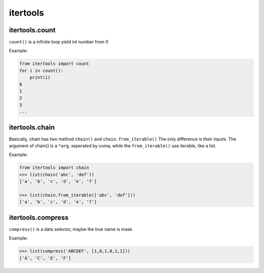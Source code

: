 =========
itertools
=========

itertools.count
---------------

``count()`` is a infinite loop yield int number from 0

Example:

.. code:: python

  from itertools import count
  for i in count():
      print(i)
  0 
  1
  2
  3
  ...

itertools.chain
---------------

Basically, chain has two method ``chain()`` and ``chain.from_iterable()``
The only difference is their inputs. The argument of chain() is a ``*arg``, seperated by coma, while the ``from_iterable()`` use iterable, like a list. 

Example:

.. code:: python

  from itertools import chain 
  >>> list(chain('abc', 'def'))                                              
  ['a', 'b', 'c', 'd', 'e', 'f']

  >>> list(chain.from_iterable(['abc', 'def']))
  ['a', 'b', 'c', 'd', 'e', 'f']

itertools.compress
------------------

``compress()`` is a data selector, maybe the true name is mask.

Example:

.. code:: python

  >>> list(compress('ABCDEF', [1,0,1,0,1,1]))
  ['A', 'C', 'E', 'F']
